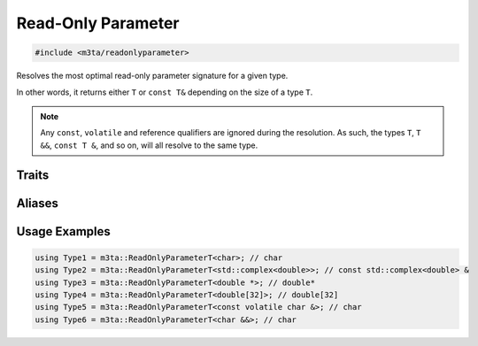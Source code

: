 .. _reference_readonlyparameter:

Read-Only Parameter
===================

.. code-block:: cpp
   
   #include <m3ta/readonlyparameter>


Resolves the most optimal read-only parameter signature for a given type.

In other words, it returns either ``T`` or ``const T&`` depending on the size
of a type ``T``.

.. note::
   
   Any ``const``, ``volatile`` and reference qualifiers are ignored during the
   resolution. As such, the types ``T``, ``T &&``, ``const T &``, and so on,
   will all resolve to the same type.
   


Traits
------

.. _trait_readonlyparameter:

.. describe:: m3ta::ReadOnlyParameter
   
   .. code-block:: cpp
      
      template<typename T>
      struct ReadOnlyParameter
   
   
   :Template Parameters:
      - **T** – Type to resolve.
   
   
   .. rubric:: Member Types
   
   .. describe:: type
      
      The most optimal read-only parameter signature for the type ``T``.


Aliases
-------

.. _alias_readonlyparametert:

.. describe:: m3ta::ReadOnlyParameterT
   
   .. code-block:: cpp
      
      template<typename T>
      using ReadOnlyParameterT = typename ReadOnlyParameter<T>::type;


Usage Examples
--------------

.. _usageexamples_readonlyparameter:

.. code-block:: cpp
   
   using Type1 = m3ta::ReadOnlyParameterT<char>; // char
   using Type2 = m3ta::ReadOnlyParameterT<std::complex<double>>; // const std::complex<double> &
   using Type3 = m3ta::ReadOnlyParameterT<double *>; // double*
   using Type4 = m3ta::ReadOnlyParameterT<double[32]>; // double[32]
   using Type5 = m3ta::ReadOnlyParameterT<const volatile char &>; // char
   using Type6 = m3ta::ReadOnlyParameterT<char &&>; // char
